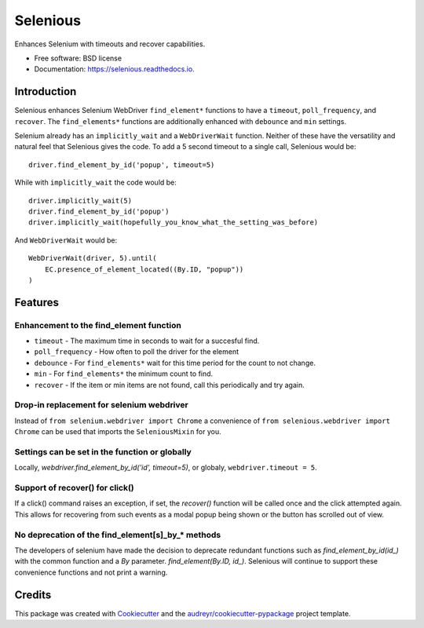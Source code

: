 Selenious
*********


.. image:: https://img.shields.io/pypi/v/selenious.svg
        :target: https://pypi.python.org/pypi/selenious

.. image:: https://img.shields.io/pypi/dm/selenious.svg
        :target: https://pypi.python.org/pypi/selenious

.. image:: https://github.com/bonafideduck/selenious/workflows/Sanity/badge.svg
        :target: https://github.com/bonafideduck/selenious/actions?query=branch%3Amaster+workflow%3A%22Sanity%22

.. image:: https://readthedocs.org/projects/selenious/badge/?version=latest
        :target: https://selenious.readthedocs.io/en/latest/?badge=latest
        :alt: Documentation Status




Enhances Selenium with timeouts and recover capabilities.


* Free software: BSD license
* Documentation: https://selenious.readthedocs.io.


Introduction
============

Selenious enhances Selenium WebDriver ``find_element*`` functions to have a
``timeout``, ``poll_frequency``, and ``recover``.  The ``find_elements*``
functions are additionally enhanced with ``debounce`` and ``min`` settings.

Selenium already has an ``implicitly_wait`` and a ``WebDriverWait`` function.
Neither of these have the versatility and natural feel that Selenious gives
the code.  To add a 5 second timeout to a single call, Selenious would
be::

    driver.find_element_by_id('popup', timeout=5)

While with ``implicitly_wait`` the code would be::

    driver.implicitly_wait(5)
    driver.find_element_by_id('popup')
    driver.implicitly_wait(hopefully_you_know_what_the_setting_was_before)

And ``WebDriverWait`` would be::

    WebDriverWait(driver, 5).until(
        EC.presence_of_element_located((By.ID, "popup"))
    )

Features
========

Enhancement to the find_element function
----------------------------------------

* ``timeout`` - The maximum time in seconds to wait for a succesful find.

* ``poll_frequency`` - How often to poll the driver for the element

* ``debounce`` - For ``find_elements*`` wait for this time period for the count to not change.

* ``min`` - For ``find_elements*`` the minimum count to find.

* ``recover`` - If the item or min items are not found, call this periodically and try again.

Drop-in replacement for selenium webdriver
------------------------------------------

Instead of ``from selenium.webdriver import Chrome`` a convenience
of ``from selenious.webdriver import Chrome`` can be used that
imports the ``SeleniousMixin`` for you.


Settings can be set in the function or globally
-----------------------------------------------

Locally, `webdriver.find_element_by_id('id', timeout=5)`, or globaly,
``webdriver.timeout = 5``.


Support of recover() for click()
-------------------------------

If a click() command raises an exception, if set, the `recover()` function 
will be called once and the click attempted again.  This allows for recovering
from such events as a modal popup being shown or the button has scrolled out
of view.


No deprecation of the find_element[s]_by_* methods
--------------------------------------------------

The developers of selenium have made the decision to deprecate redundant
functions such as `find_element_by_id(id_)` with the common function
and a `By` parameter.  `find_element(By.ID, id_)`.  Selenious will continue
to support these convenience functions and not print a warning.



Credits
=======

This package was created with Cookiecutter_ and the `audreyr/cookiecutter-pypackage`_ project template.

.. _Cookiecutter: https://github.com/audreyr/cookiecutter
.. _`audreyr/cookiecutter-pypackage`: https://github.com/audreyr/cookiecutter-pypackage
